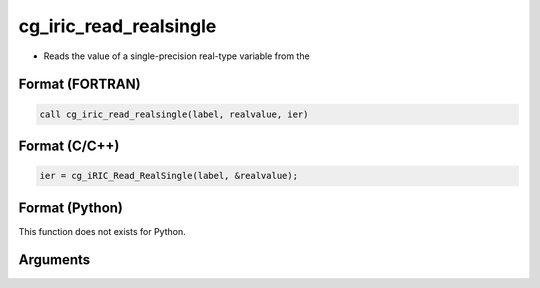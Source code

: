 cg_iric_read_realsingle
=========================

-  Reads the value of a single-precision real-type variable from the

Format (FORTRAN)
------------------
.. code-block:: fortran

   call cg_iric_read_realsingle(label, realvalue, ier)

Format (C/C++)
----------------
.. code-block:: c

   ier = cg_iRIC_Read_RealSingle(label, &realvalue);

Format (Python)
----------------

This function does not exists for Python.

Arguments
---------

.. csv-table:: Arguments of cg_iric_read_realsingle
   :file: cg_iric_read_realsingle_args.csv
   :header-rows: 1


